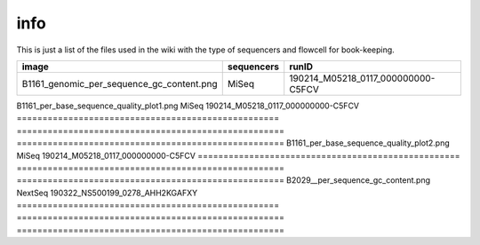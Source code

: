 info
====

This is just a list of the files used in the wiki with the type of sequencers and flowcell for book-keeping.




===================================================   ====================================================    ====================================================
image                                                                       sequencers                                                 runID           
===================================================   ====================================================    ====================================================
B1161_genomic_per_sequence_gc_content.png                                   MiSeq                                     190214_M05218_0117_000000000-C5FCV   
===================================================   ====================================================    ====================================================
B1161_per_base_sequence_quality_plot1.png                                   MiSeq                                     190214_M05218_0117_000000000-C5FCV
===================================================   ====================================================    ====================================================                        
B1161_per_base_sequence_quality_plot2.png                                   MiSeq                                     190214_M05218_0117_000000000-C5FCV
===================================================   ====================================================    ====================================================
B2029__per_sequence_gc_content.png                                          NextSeq                                   190322_NS500199_0278_AHH2KGAFXY
===================================================   ====================================================    ====================================================
